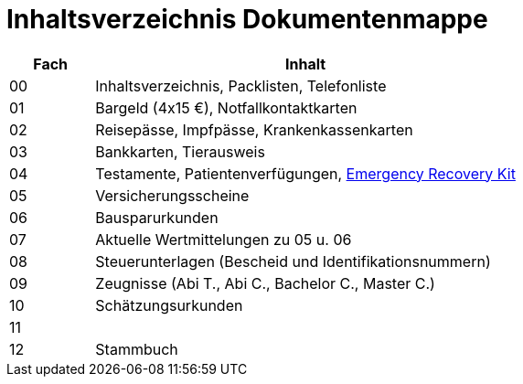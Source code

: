 = Inhaltsverzeichnis Dokumentenmappe

[cols="1,5"]  
|===
|Fach | Inhalt

|00 | Inhaltsverzeichnis, Packlisten, Telefonliste
|01 | Bargeld (4x15 €), Notfallkontaktkarten
|02 | Reisepässe, Impfpässe, Krankenkassenkarten
|03 | Bankkarten, Tierausweis
|04 | Testamente, Patientenverfügungen, xref:allgemeines::disaster_recovery/index.adoc[Emergency Recovery Kit]
|05 | Versicherungsscheine
|06 | Bausparurkunden
|07 | Aktuelle Wertmittelungen zu 05 u. 06
|08 | Steuerunterlagen (Bescheid und Identifikationsnummern)
|09 | Zeugnisse (Abi T., Abi C., Bachelor C., Master C.)
|10 | Schätzungsurkunden 
|11 | 
|12 | Stammbuch
|===
